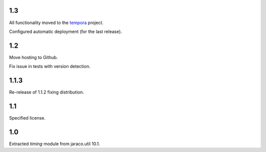 1.3
===

All functionality moved to the `tempora
<https://pypi.org/project/tempora>`_ project.

Configured automatic deployment (for the last release).

1.2
===

Move hosting to Github.

Fix issue in tests with version detection.

1.1.3
=====

Re-release of 1.1.2 fixing distribution.

1.1
===

Specified license.

1.0
===

Extracted `timing` module from jaraco.util 10.1.
